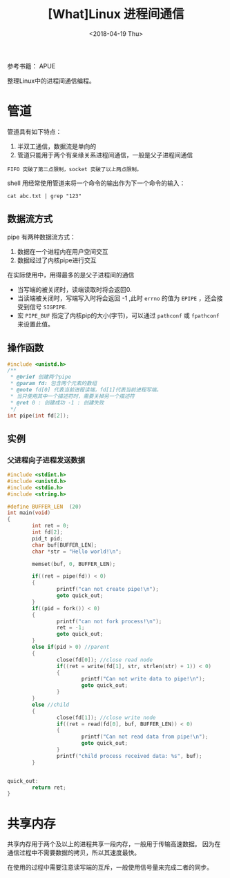 #+TITLE: [What]Linux 进程间通信
#+DATE:  <2018-04-19 Thu> 
#+TAGS: operations
#+LAYOUT: post 
#+CATEGORIES: linux, operations, process
#+NAME: <linux_operations_process_communication.org>
#+OPTIONS: ^:nil 
#+OPTIONS: ^:{}

参考书籍： APUE

整理Linux中的进程间通信编程。
#+BEGIN_HTML
<!--more-->
#+END_HTML
* 管道
管道具有如下特点：
1. 半双工通信，数据流是单向的
2. 管道只能用于两个有亲缘关系进程间通信，一般是父子进程间通信
#+begin_example
FIFO 突破了第二点限制，socket 突破了以上两点限制。
#+end_example
shell 用经常使用管道来将一个命令的输出作为下一个命令的输入：
#+begin_example
cat abc.txt | grep "123"
#+end_example
** 数据流方式
pipe 有两种数据流方式：
1. 数据在一个进程内在用户空间交互
2. 数据经过了内核pipe进行交互
[[./pipe_two_ways.jpg]]

在实际使用中，用得最多的是父子进程间的通信
[[./pipe_fork.jpg]]
- 当写端的被关闭时，读端读取时将会返回0.
- 当读端被关闭时，写端写入时将会返回 -1 ,此时 =errno= 的值为 =EPIPE= ，还会接受到信号 =SIGPIPE=.
- 宏 =PIPE_BUF= 指定了内核pip的大小(字节)，可以通过 =pathconf= 或 =fpathconf= 来设置此值。
** 操作函数
#+BEGIN_SRC c
#include <unistd.h>
/**
 ,* @brief 创建两个pipe
 ,* @param fd: 包含两个元素的数组
 ,* @note fd[0] 代表当前进程读端，fd[1]代表当前进程写端。
 ,* 当只使用其中一个描述符时，需要关掉另一个描述符
 ,* @ret 0 : 创建成功 -1 : 创建失败
 ,*/
int pipe(int fd[2]);
#+END_SRC
** 实例
*** 父进程向子进程发送数据
#+BEGIN_SRC c
#include <stdint.h>
#include <unistd.h>
#include <stdio.h>
#include <string.h>

#define BUFFER_LEN  (20)
int main(void)
{
        int ret = 0;
        int fd[2];
        pid_t pid;
        char buf[BUFFER_LEN];
        char *str = "Hello world!\n";

        memset(buf, 0, BUFFER_LEN);

        if((ret = pipe(fd)) < 0)
        {
                printf("can not create pipe!\n");
                goto quick_out;
        }
        if((pid = fork()) < 0)
        {
                printf("can not fork process!\n");
                ret = -1;
                goto quick_out;
        }
        else if(pid > 0) //parent
        {
                close(fd[0]); //close read node
                if((ret = write(fd[1], str, strlen(str) + 1)) < 0)
                {
                        printf("Can not write data to pipe!\n");
                        goto quick_out;
                }
        }
        else //child
        {
                close(fd[1]); //close write node
                if((ret = read(fd[0], buf, BUFFER_LEN)) < 0)
                {
                        printf("Can not read data from pipe!\n");
                        goto quick_out;
                }
                printf("child process received data: %s", buf);
        }


quick_out:
        return ret;
}
#+END_SRC
 

* 共享内存
共享内存用于两个及以上的进程共享一段内存，一般用于传输高速数据。
因为在通信过程中不需要数据的拷贝，所以其速度最快。

在使用的过程中需要注意读写端的互斥，一般使用信号量来完成二者的同步。
